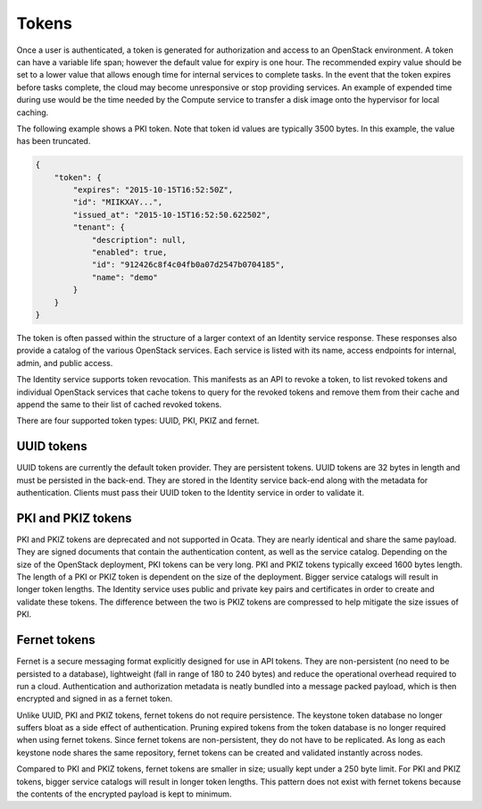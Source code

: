 ======
Tokens
======

Once a user is authenticated, a token is generated for authorization and
access to an OpenStack environment. A token can have a variable life
span; however the default value for expiry is one hour. The recommended
expiry value should be set to a lower value that allows enough time for
internal services to complete tasks. In the event that the token expires
before tasks complete, the cloud may become unresponsive or stop providing
services. An example of expended time during use would be the time
needed by the Compute service to transfer a disk image onto the
hypervisor for local caching.

The following example shows a PKI token. Note that token id values are
typically 3500 bytes. In this example, the value has been truncated.

.. code:: json

   {
       "token": {
           "expires": "2015-10-15T16:52:50Z",
           "id": "MIIKXAY...",
           "issued_at": "2015-10-15T16:52:50.622502",
           "tenant": {
               "description": null,
               "enabled": true,
               "id": "912426c8f4c04fb0a07d2547b0704185",
               "name": "demo"
           }
       }
   }

The token is often passed within the structure of a larger context of an
Identity service response. These responses also provide a catalog of the
various OpenStack services. Each service is listed with its name, access
endpoints for internal, admin, and public access.

The Identity service supports token revocation. This manifests as an API
to revoke a token, to list revoked tokens and individual OpenStack
services that cache tokens to query for the revoked tokens and remove
them from their cache and append the same to their list of cached
revoked tokens.

There are four supported token types: UUID, PKI, PKIZ and fernet.

UUID tokens
~~~~~~~~~~~
UUID tokens are currently the default token provider. They are persistent
tokens. UUID tokens are 32 bytes in length and must be persisted in the
back-end. They are stored in the Identity service back-end along with the
metadata for authentication. Clients must pass their UUID token to the
Identity service in order to validate it.

PKI and PKIZ tokens
~~~~~~~~~~~~~~~~~~~
PKI and PKIZ tokens are deprecated and not supported in Ocata. They are
nearly identical and share the same payload. They are signed documents
that contain the authentication content, as well as the service catalog.
Depending on the size of the OpenStack deployment, PKI tokens can be very
long. PKI and PKIZ tokens typically exceed 1600 bytes length. The length
of a PKI or PKIZ token is dependent on the size of the deployment. Bigger
service catalogs will result in longer token lengths. The Identity service
uses public and private key pairs and certificates in order to create and
validate these tokens. The difference between the two is PKIZ tokens are
compressed to help mitigate the size issues of PKI.

Fernet tokens
~~~~~~~~~~~~~
Fernet is a secure messaging format explicitly designed for use in API tokens.
They are non-persistent (no need to be persisted to a database), lightweight
(fall in range of 180 to 240 bytes) and reduce the operational overhead
required to run a cloud. Authentication and authorization metadata is neatly
bundled into a message packed payload, which is then encrypted and signed in
as a fernet token.

Unlike UUID, PKI and PKIZ tokens, fernet tokens do not require persistence.
The keystone token database no longer suffers bloat as a side effect of
authentication. Pruning expired tokens from the token database is no longer
required when using fernet tokens. Since fernet tokens are non-persistent,
they do not have to be replicated. As long as each keystone node shares the
same repository, fernet tokens can be created and validated instantly across
nodes.

Compared to PKI and PKIZ tokens, fernet tokens are smaller in size; usually
kept under a 250 byte limit. For PKI and PKIZ tokens, bigger service catalogs
will result in longer token lengths. This pattern does not exist with fernet
tokens because the contents of the encrypted payload is kept to minimum.
